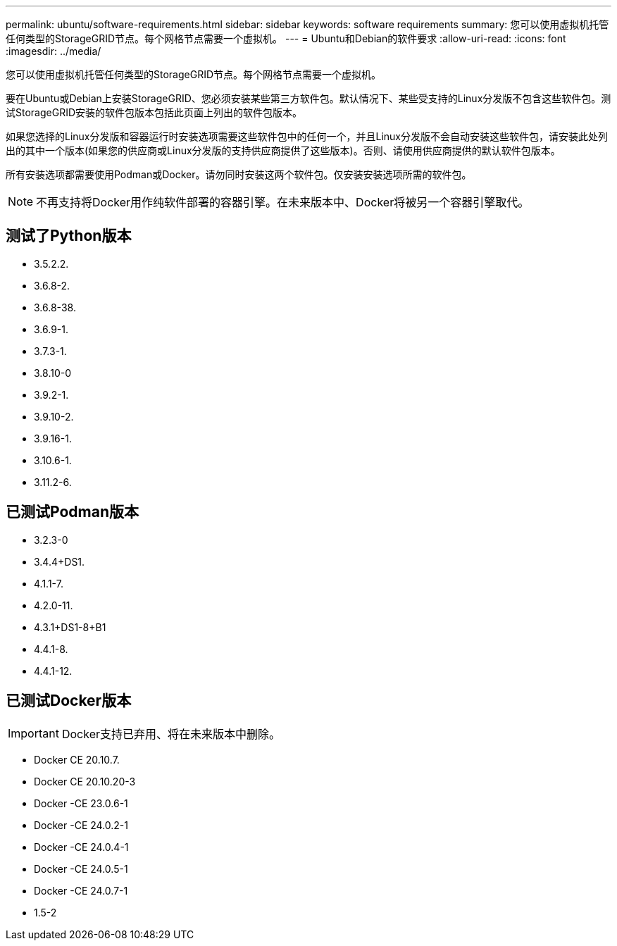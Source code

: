 ---
permalink: ubuntu/software-requirements.html 
sidebar: sidebar 
keywords: software requirements 
summary: 您可以使用虚拟机托管任何类型的StorageGRID节点。每个网格节点需要一个虚拟机。 
---
= Ubuntu和Debian的软件要求
:allow-uri-read: 
:icons: font
:imagesdir: ../media/


[role="lead"]
您可以使用虚拟机托管任何类型的StorageGRID节点。每个网格节点需要一个虚拟机。

要在Ubuntu或Debian上安装StorageGRID、您必须安装某些第三方软件包。默认情况下、某些受支持的Linux分发版不包含这些软件包。测试StorageGRID安装的软件包版本包括此页面上列出的软件包版本。

如果您选择的Linux分发版和容器运行时安装选项需要这些软件包中的任何一个，并且Linux分发版不会自动安装这些软件包，请安装此处列出的其中一个版本(如果您的供应商或Linux分发版的支持供应商提供了这些版本)。否则、请使用供应商提供的默认软件包版本。

所有安装选项都需要使用Podman或Docker。请勿同时安装这两个软件包。仅安装安装选项所需的软件包。


NOTE: 不再支持将Docker用作纯软件部署的容器引擎。在未来版本中、Docker将被另一个容器引擎取代。



== 测试了Python版本

* 3.5.2.2.
* 3.6.8-2.
* 3.6.8-38.
* 3.6.9-1.
* 3.7.3-1.
* 3.8.10-0
* 3.9.2-1.
* 3.9.10-2.
* 3.9.16-1.
* 3.10.6-1.
* 3.11.2-6.




== 已测试Podman版本

* 3.2.3-0
* 3.4.4+DS1.
* 4.1.1-7.
* 4.2.0-11.
* 4.3.1+DS1-8+B1
* 4.4.1-8.
* 4.4.1-12.




== 已测试Docker版本


IMPORTANT: Docker支持已弃用、将在未来版本中删除。

* Docker CE 20.10.7.
* Docker CE 20.10.20-3
* Docker -CE 23.0.6-1
* Docker -CE 24.0.2-1
* Docker -CE 24.0.4-1
* Docker -CE 24.0.5-1
* Docker -CE 24.0.7-1
* 1.5-2

